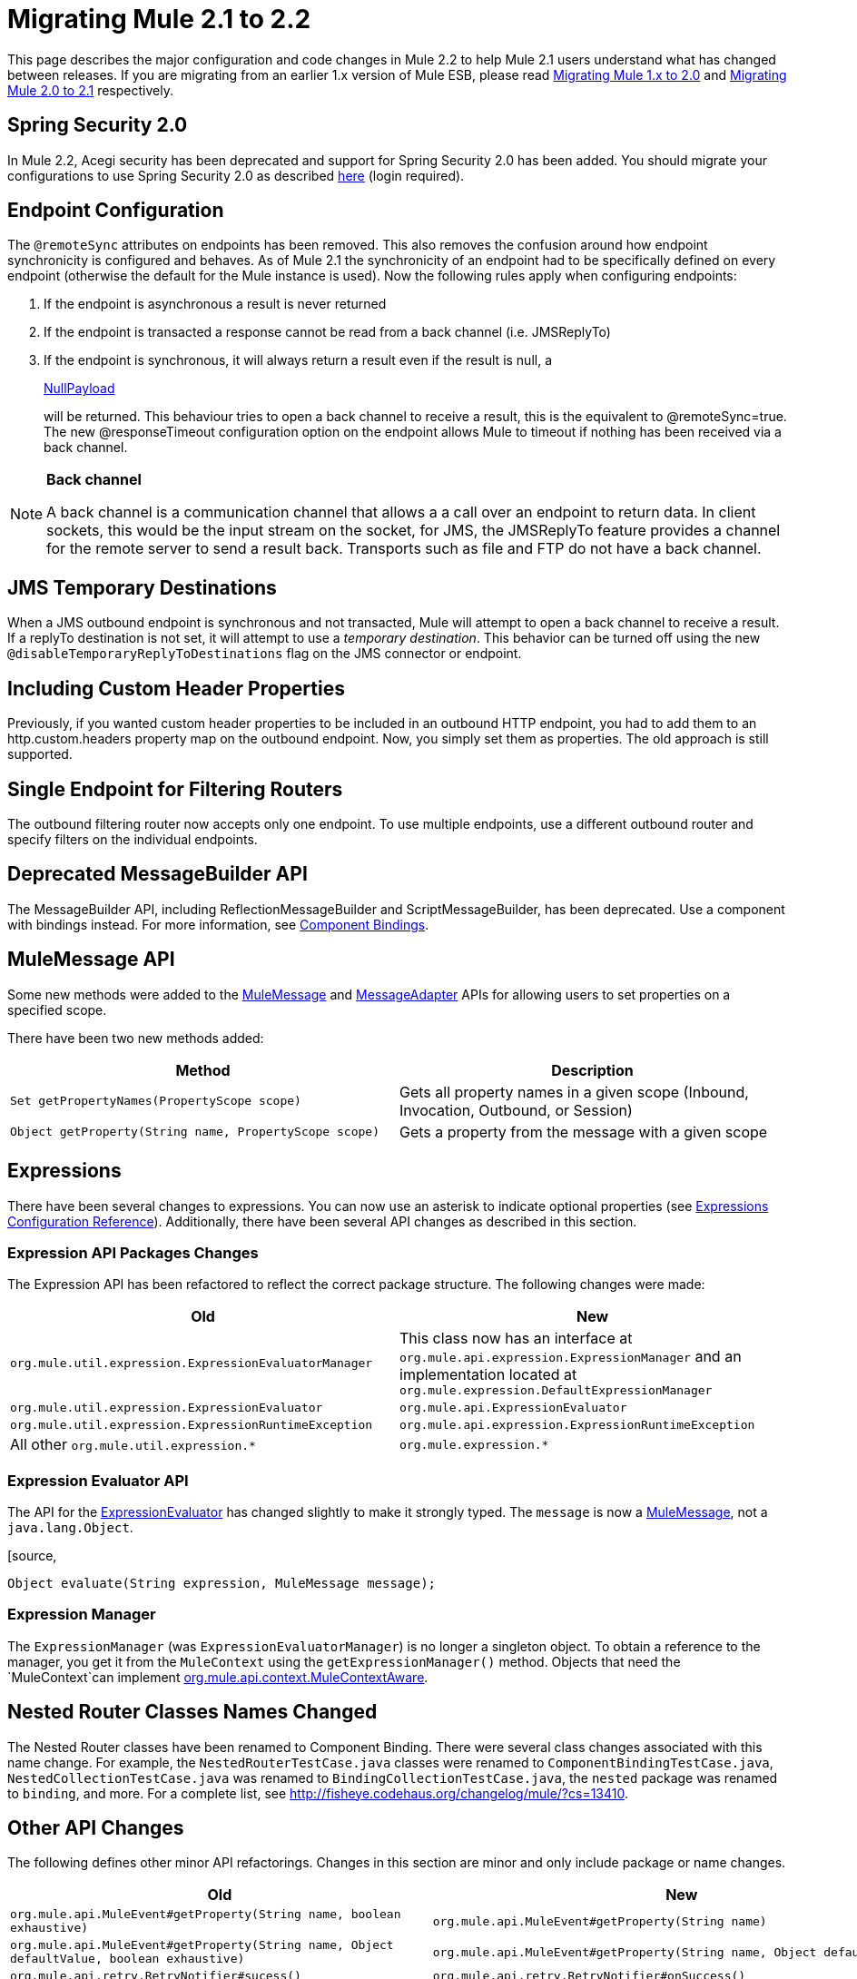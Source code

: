 = Migrating Mule 2.1 to 2.2
:keywords: release notes, esb

This page describes the major configuration and code changes in Mule 2.2 to help Mule 2.1 users understand what has changed between releases. If you are migrating from an earlier 1.x version of Mule ESB, please read link:/documentation/display/current/Migrating+Mule+1.x+to+2.0[Migrating Mule 1.x to 2.0] and link:/documentation/display/current/Migrating+Mule+2.0+to+2.1[Migrating Mule 2.0 to 2.1] respectively.

== Spring Security 2.0

In Mule 2.2, Acegi security has been deprecated and support for Spring Security 2.0 has been added. You should migrate your configurations to use Spring Security 2.0 as described http://www.mulesoft.org/display/MULE2USER/Upgrading+from+Acegi+to+Spring+Security[here] (login required).

== Endpoint Configuration

The `@remoteSync` attributes on endpoints has been removed. This also removes the confusion around how endpoint synchronicity is configured and behaves. As of Mule 2.1 the synchronicity of an endpoint had to be specifically defined on every endpoint (otherwise the default for the Mule instance is used). Now the following rules apply when configuring endpoints:

. If the endpoint is asynchronous a result is never returned
. If the endpoint is transacted a response cannot be read from a back channel (i.e. JMSReplyTo)
. If the endpoint is synchronous, it will always return a result even if the result is null, a
+
http://www.mulesoft.org/docs/site/current/apidocs/org/mule/transport/NullPayload.html[NullPayload]
+
will be returned. This behaviour tries to open a back channel to receive a result, this is the equivalent to @remoteSync=true. The new @responseTimeout configuration option on the endpoint allows Mule to timeout if nothing has been received via a back channel.

[NOTE]
====
*Back channel* +

A back channel is a communication channel that allows a a call over an endpoint to return data. In client sockets, this would be the input stream on the socket, for JMS, the JMSReplyTo feature provides a channel for the remote server to send a result back. Transports such as file and FTP do not have a back channel.
====

== JMS Temporary Destinations

When a JMS outbound endpoint is synchronous and not transacted, Mule will attempt to open a back channel to receive a result. If a replyTo destination is not set, it will attempt to use a _temporary destination_. This behavior can be turned off using the new `@disableTemporaryReplyToDestinations` flag on the JMS connector or endpoint.

== Including Custom Header Properties

Previously, if you wanted custom header properties to be included in an outbound HTTP endpoint, you had to add them to an http.custom.headers property map on the outbound endpoint. Now, you simply set them as properties. The old approach is still supported.

== Single Endpoint for Filtering Routers

The outbound filtering router now accepts only one endpoint. To use multiple endpoints, use a different outbound router and specify filters on the individual endpoints.

== Deprecated MessageBuilder API

The MessageBuilder API, including ReflectionMessageBuilder and ScriptMessageBuilder, has been deprecated. Use a component with bindings instead. For more information, see http://www.mulesoft.org/display/MULE2USER/Component+Bindings[Component Bindings].

== MuleMessage API

Some new methods were added to the http://www.mulesoft.org/docs/site/current/apidocs/org/mule/api/MuleMessage.html[MuleMessage] and http://www.mulesoft.org/docs/site/current/apidocs/org/mule/api/transport/MessageAdapter.html[MessageAdapter] APIs for allowing users to set properties on a specified scope.

There have been two new methods added:

[width="100%",cols="50%,50%",options="header",]
|===
|Method |Description
|`Set getPropertyNames(PropertyScope scope)` |Gets all property names in a given scope (Inbound, Invocation, Outbound, or Session)
|`Object getProperty(String name, PropertyScope scope)` |Gets a property from the message with a given scope
|===

== Expressions

There have been several changes to expressions. You can now use an asterisk to indicate optional properties (see http://www.mulesoft.org/display/MULE2USER/Expressions+Configuration+Reference[Expressions Configuration Reference]). Additionally, there have been several API changes as described in this section.

=== Expression API Packages Changes

The Expression API has been refactored to reflect the correct package structure. The following changes were made:

[width="100%",cols="50%,50%",options="header",]
|===
|Old |New
|`org.mule.util.expression.ExpressionEvaluatorManager` |This class now has an interface at `org.mule.api.expression.ExpressionManager` and an implementation located at `org.mule.expression.DefaultExpressionManager`
|`org.mule.util.expression.ExpressionEvaluator` |`org.mule.api.ExpressionEvaluator`
|`org.mule.util.expression.ExpressionRuntimeException` |`org.mule.api.expression.ExpressionRuntimeException`
|All other `org.mule.util.expression.*` |`org.mule.expression.*`
|===

=== Expression Evaluator API

The API for the http://www.mulesoft.org/docs/site/current/apidocs/org/mule/api/expression/ExpressionEvaluator.html[ExpressionEvaluator] has changed slightly to make it strongly typed. The `message` is now a http://www.mulesoft.org/docs/site/current/apidocs/org/mule/api/MuleMessage.html[MuleMessage], not a `java.lang.Object`.

[source,
----
Object evaluate(String expression, MuleMessage message);
----

=== Expression Manager

The `ExpressionManager` (was `ExpressionEvaluatorManager`) is no longer a singleton object. To obtain a reference to the manager, you get it from the `MuleContext` using the `getExpressionManager()` method. Objects that need the `MuleContext`can implement http://www.mulesoft.org/docs/site/current/apidocs/org/mule/api/context/MuleContextAware.html[org.mule.api.context.MuleContextAware].

== Nested Router Classes Names Changed

The Nested Router classes have been renamed to Component Binding. There were several class changes associated with this name change. For example, the `NestedRouterTestCase.java` classes were renamed to `ComponentBindingTestCase.java`, `NestedCollectionTestCase.java` was renamed to `BindingCollectionTestCase.java`, the `nested` package was renamed to `binding`, and more. For a complete list, see http://fisheye.codehaus.org/changelog/mule/?cs=13410.

== Other API Changes

The following defines other minor API refactorings. Changes in this section are minor and only include package or name changes.

[width="100%",cols="50%,50%",options="header",]
|===
|Old |New
|`org.mule.api.MuleEvent#getProperty(String name, boolean exhaustive)` |`org.mule.api.MuleEvent#getProperty(String name)`
|`org.mule.api.MuleEvent#getProperty(String name, Object defaultValue, boolean exhaustive)` |`org.mule.api.MuleEvent#getProperty(String name, Object defaultValue)`
|`org.mule.api.retry.RetryNotifier#sucess()` |`org.mule.api.retry.RetryNotifier#onSuccess()`
|`org.mule.api.retry.RetryNotifier#failed()` |`org.mule.api.retry.RetryNotifier#onFailure()`
|`N/A` |`org.mule.api.transaction.Transaction#getId()`
|`org.mule.routing.outbound.CorrelationAggregator` |`org.mule.routing.outbound.AbstractCorrelationAggregator`
|`org.mule.transport.jdbc.sqlstrategy.SQLStrategy` |`org.mule.transport.jdbc.sqlstrategy.SqlStatementStrategy`
|`org.mule.transport.jdbc.sqlstrategy.SelectSQLStrategy` |`org.mule.transport.jdbc.sqlstrategy.SelectSqlStatementStrategy`
|`org.mule.transport.jdbc.sqlstrategy.SimpleUpdateSQLStrategy` |`org.mule.transport.jdbc.sqlstrategy.SimpleUpdateSqlStatementStrategy`
|`org.mule.transport.jdbc.sqlstrategy.SQLStrategyFactory` |`org.mule.transport.jdbc.sqlstrategy.DefaultSqlStatementStrategyFactory`
|`org.mule.transport.servlet.HttpRequestToByteArray` |`org.mule.transport.servlet.transformers.HttpRequestToByteArray`
|`org.mule.transport.servlet.HttpRequestToInputStream` |`org.mule.transport.servlet.transformers.HttpRequestToInputStream`
|`org.mule.transport.servlet.HttpRequestToParameter` |`org.mule.transport.servlet.transformers.HttpRequestToParameter`
|===

== Transport Behavior

Some transport such as FTP and File, which do not support a back channel, were returning the current message as the response when called synchronously. This gives the impression that a result was received from a remote call, which is incorrect. The behavior has now been changed in Mule 2.2 so that synchronous FTP and File endpoints will return null ( http://www.mulesoft.org/docs/site/current/apidocs/org/mule/transport/NullPayload.html[NullPayload] ).

== Testing

A new test component type has been introduced into the *test* namespace.

[source, xml]
----
<test:web-service-component/>
----

This is a component that can be used for testing web services. This component has the same properties as the *test:component* but it also implements three other service interfaces: http://www.mulesoft.org/docs/site/current/apidocs/org/mule/api/component/simple/EchoService.html[org.mule.api.component.simple.EchoService], http://www.mulesoft.org/docs/site/current/apidocs/org/mule/tck/testmodels/services/DateService.html[org.mule.tck.testmodels.services.DateService] and http://www.mulesoft.org/docs/site/current/apidocs/org/mule/tck/testmodels/services/PeopleService.html[org.mule.tck.testmodels.services.PeopleService]. The other service interfaces that are implemented are http://www.mulesoft.org/docs/site/current/apidocs/org/mule/api/lifecycle/Callable.html[org.mule.api.lifecycle.Callable]. When using this with WS endpoints such as CXF, be sure to set the *serviceClass* property of the endpoint to the type of service you are using.

=== Define the 'serviceClass' Property for CXF

Due to a change in the `<test:component>`, which also applies to the `<test:web-service-component>`, you now need to set the service class on the CXF inbound endpoint when using these components. The service class can be one of the following:

* http://www.mulesoft.org/docs/site/current/apidocs/org/mule/api/component/simple/EchoService.html[org.mule.api.component.simple.EchoService]
* http://www.mulesoft.org/docs/site/current/apidocs/org/mule/tck/testmodels/services/DateService.html[org.mule.tck.testmodels.services.DateService]
* http://www.mulesoft.org/docs/site/current/apidocs/org/mule/tck/testmodels/services/PeopleService.html[org.mule.tck.testmodels.services.PeopleService]
* http://www.mulesoft.org/docs/site/current/apidocs/org/mule/api/lifecycle/Callable.html[org.mule.api.lifecycle.Callable]

For example, to expose the `PeopleService` for testing, use:
[source, xml]
----
<service name="PeopleService">
    <inbound>
        <cxf:inbound-endpoint address="http://localhost:62109/mule/services/people"
                       serviceClass="org.mule.tck.testmodels.services.PeopleService"/>
    </inbound>
    <test:web-service-component/>
</service>
----

== Schema Changes

The table below lists the schema changes that have been made since 2.1 and describes how to migrate this change in your application.

[width="100%",cols="34%,33%,33%",options="header",]
|===
|Old Tag |New Tag |Notes
|`@remoteSync` |Deleted |The `@remoteSync` attribute on `<endpoint>`, `<inbound-endpoint>` and `<outbound-endpoint>` has been removed. See the endpoint configuration section above for more information.
|`@remoteSyncTimeout` |`@responseTimeout` |This attribute has been renamed on `<endpoint>`, `<inbound-endpoint>` and `<outbound-endpoint>` elements.
|`@defaultRemoteSync` |Deleted |This has been removed from the `<mule-configuration>` element as it is no longer needed.
|`@defaultSynchronousEventTimeout` |`@defaultResponseTimeout` |Configured on the `<mule-configuration>` element, this has been renamed to reflect its purpose.
|(added in 2.2) |`@disableTemporaryReplyToDestinations` |Configured on the `<jms:connector>`, `<jms:endpoint`, or `<jms:outbound-endpoint` elements, it toggles support for creating temporary destinations when using synchronous, non-transacted outbound endpoints.
|(added in 2.2) |`<test:web-service-component>` a|
Useful for testing web services since it implements 3 additional services over the `<test:component>`, namely, http://www.mulesoft.org/docs/site/current/apidocs/org/mule/api/component/simple/EchoService.html[org.mule.api.component.simple.EchoService]
, http://www.mulesoft.org/docs/site/current/apidocs/org/mule/tck/testmodels/services/DateService.html[org.mule.tck.testmodels.services.DateService] and http://www.mulesoft.org/docs/site/current/apidocs/org/mule/tck/testmodels/services/PeopleService.html[org.mule.tck.testmodels.services.PeopleService].

|<selective-consumer> @transformer-refs |(Removed in 2.2) |This property is no longer required. If the message needs to be transformed before filtering, the transformations should be defined on the inbound endpoint.
|(new in 2.2) |<expression-splitter-router> @disableRoundRobin |If filters are being used on endpoints then round robin behaviour is probably not desirable. This flag switches round robin behaviour off, it is on by default.
|(new in 2.2) |<expression-splitter-router> @deterministic |If 'disableRoundRobin' is false and this option is true (the default) then the first message part if routed to the first endpoint, the second part to the second endpoint, etc, with the nth part going to +
 the (n modulo number of endpoints) endpoint. If false then the messages will be distributed equally amongst all endpoints.
|(new in 2.2) |<expression-splitter-router> @failIfNoMatch |If 'disableRoundRobin' is true, there may be situations where the current split message does not match any endpoints. this flag controls whether an exception should be thrown when a match is not found.
|(http:)http-client-response-to-object-transformer |(http:)http-response-to-message-transformer | 
|(http:)object-to-http-client-request-transformer |(http:)object-to-http-request-transformer | 
|(xml:)object-to-xml-transformer @acceptUmoMessage |(xml:)object-to-xml-transformer @acceptMuleMessage | 
|custom-transaction @action (optional) |custom-transaction @action (required) |This attribute is now required in 2.2
|`disableReplyToHandler` |`useRemoteQueueDefinitions` |(Mule WMQ transport) This property has been renamed because it disables Mule JMSReplyTo handling, which is useful when using remote queue definitions.
|(new in 2.2) |<sqlStatementStrategyFactory> @ref |A child element of the JDBC connector element that allows you to override the default SqlStatementStrategyFactory. It determines the execution strategy based on the SQL provided.
|optional `expression` attribute in `<jms:selector/>` elements |The `expression` attribute is now required. | 
|optional `action` attribute in transactions |The `action` attribute is now required. | 
|(new in 2.2.1) |`namespace` attribute in CXF inbound and global endpoints |Optionally specify the service namespace.
|(new in 2.2.1) |`enableMuleSoapHeaders` attribute in CXF inbound, outbound, and global endpoints |Optionally specify whether to write Mule SOAP headers, which pass along the correlation and ReplyTo information.
|(new in 2.2.2) |`shutdownTimeout` attribute of the global `<configuration>` element |The time in milliseconds to wait for any in-progress messages to finish processing before Mule shuts down. After this threshold has been reached, Mule starts interrupting threads, and messages can be lost.
|(new in 2.2.2) |`registry` option on the `evaluator` attribute of the `<expression-filter>` element |Allows you to filter on an object in the registry that meets the specified criteria, e.g., `<expression-filter evaluator="registry" expression="foo=1"/>` filters messages whose foo object equals 1.
|(new in 2.2.2) |`durableName` attribute on JMS inbound endpoints |Allows you to specify the name for the durable topic subscription.
|(new in 2.2.2) |`payload` attribute for CXF endpoints |Specifies whether the whole SOAP Envelope or just the body contents should be sent when in proxy mode.
|(new in 2.2.2) |`request-wildcard-filter` element |This filter can be used to restrict the HTTP request by applying wildcard expressions to the URL.
|`returnClass` attribute is substitutableClass |`returnClass` attribute is string |As of 2.2.2, this attribute is a string. Note that if you need to specify an array type, you postfix the class name with "[]".
|===

== CXF Endpoint Handling

By default, Mule now applies transformers, security, and filters on CXF endpoints to the raw XML message instead of to the payload that is received from CXF. To change this behavior, set the `applyTransformersToProtocol`, `applySecurityToProtocol`, and `applyFiltersToProtocol` attributes to false as needed. For example:
[source, xml]
----
<cxf:inbound-endpoint address="http://localhost/service" applyTransformersToProtocol="false"/>
----
== Maven OSGi Libraries

Significant work was done to clean up the use of OSGi rebundled dependencies in Mule. Mule now uses it's own custom OSGi plugin which preserves the original groupId, artifactId, POM, and sources for an artifact. This plugin just changes two things: it adds an OSGi bundle manifest and it also changes the version so that it includes a "-osgi" at the end.

If you found yourself excluding a lot of dependencies with Mule 2.0/2.1 because they conflicted with the normal groupIds/artifactIds, you should not have to do this any more.

== Mule Enterprise Edition Changes

_Enterprise Edition_

This section describes changes that apply to Mule Enterprise Edition only.

=== New Schema Namespace Conventions

The Mule Enterprise Edition schema namespace conventions have been revised to simplify the upgrade path from the Community Edition to the Enterprise Edition:

* Use www.mulesource.*org* instead of www.mulesource.*com*
* The URI has the `/ee` sub-tree
* Schema filename has the `-ee` suffix

For example:

----

http://www.mulesource.org/schema/mule/ee/jdbc/2.2 http://www.mulesource.org/schema/mule/ee/jdbc/2.2/mule-jdbc-ee.xsd
----

=== Changes to Retry Strategies

The retry stategies schema has been merged with other new elements into a more generic Mule EE core schema:

----

http://www.mulesource.org/schema/mule/ee/core/2.2 http://www.mulesource.org/schema/mule/ee/core/2.2/mule-ee.xsd
----

Retry schema elements have been renamed for better grouping when using the MULE IDE's auto-completion feature:

[width="100%",cols="50%,50%",options="header",]
|===
|Old Name |New Name
|simple-policy |retry-simple-policy
|forever-policy |retry-forever-policy
|custom-policy |retry-custom-policy
|connect-notifier |retry-connect-notifier
|custom-notifier |retry-custom-notifier
|(new in 2.2 EE) |multi-transaction
|===

Additionally, the three policy elements now accept the `asynchronous` attribute, which specifies whether the retry policy should run in a separate, non-blocking thread.
